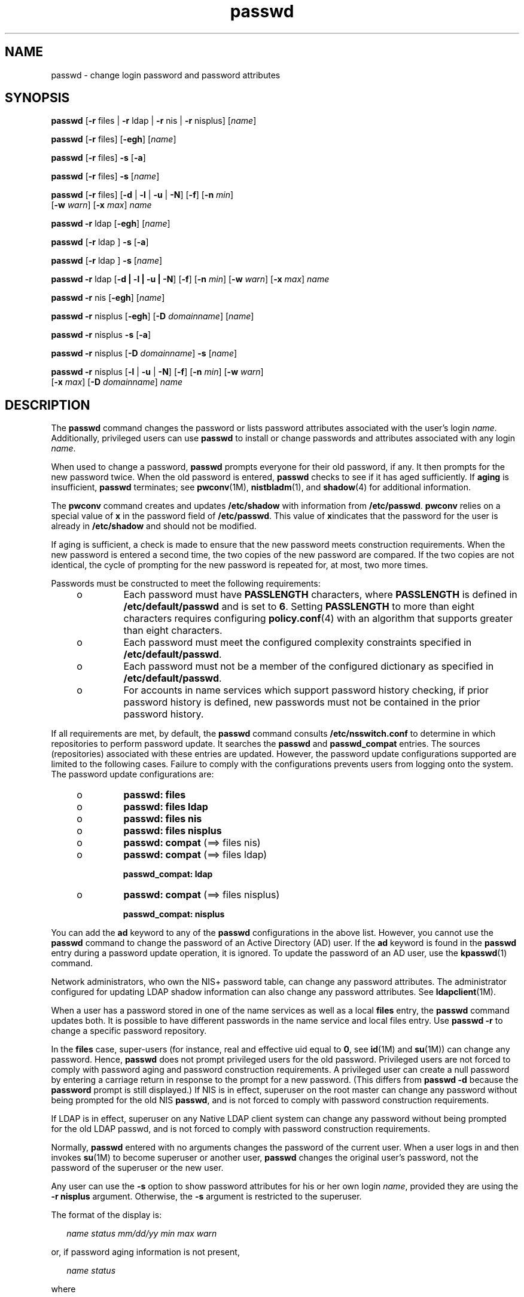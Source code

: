 '\" te
.\" Copyright 1989 AT&T
.\" Copyright (c) 2009, Sun Microsystems, Inc. All Rights Reserved.
.\" CDDL HEADER START
.\"
.\" The contents of this file are subject to the terms of the
.\" Common Development and Distribution License (the "License").
.\" You may not use this file except in compliance with the License.
.\"
.\" You can obtain a copy of the license at usr/src/OPENSOLARIS.LICENSE
.\" or http://www.opensolaris.org/os/licensing.
.\" See the License for the specific language governing permissions
.\" and limitations under the License.
.\"
.\" When distributing Covered Code, include this CDDL HEADER in each
.\" file and include the License file at usr/src/OPENSOLARIS.LICENSE.
.\" If applicable, add the following below this CDDL HEADER, with the
.\" fields enclosed by brackets "[]" replaced with your own identifying
.\" information: Portions Copyright [yyyy] [name of copyright owner]
.\"
.\" CDDL HEADER END
.TH passwd 1 "25 Feb 2009" "SunOS 5.11" "User Commands"
.SH NAME
passwd \- change login password and password attributes
.SH SYNOPSIS
.LP
.nf
\fBpasswd\fR [\fB-r\fR files | \fB-r\fR ldap | \fB-r\fR nis | \fB-r\fR nisplus] [\fIname\fR]
.fi

.LP
.nf
\fBpasswd\fR [\fB-r\fR files] [\fB-egh\fR] [\fIname\fR]
.fi

.LP
.nf
\fBpasswd\fR [\fB-r\fR files] \fB-s\fR [\fB-a\fR]
.fi

.LP
.nf
\fBpasswd\fR [\fB-r\fR files] \fB-s\fR [\fIname\fR]
.fi

.LP
.nf
\fBpasswd\fR [\fB-r\fR files] [\fB-d\fR | \fB-l\fR | \fB-u\fR | \fB-N\fR] [\fB-f\fR] [\fB-n\fR \fImin\fR]
     [\fB-w\fR \fIwarn\fR] [\fB-x\fR \fImax\fR] \fIname\fR
.fi

.LP
.nf
\fBpasswd\fR \fB-r\fR ldap [\fB-egh\fR] [\fIname\fR]
.fi

.LP
.nf
\fBpasswd\fR [\fB-r\fR ldap ] \fB-s\fR [\fB-a\fR]
.fi

.LP
.nf
\fBpasswd\fR [\fB-r\fR ldap ] \fB-s\fR [\fIname\fR]
.fi

.LP
.nf
\fBpasswd\fR \fB-r\fR ldap [\fB-d | -l | -u | -N\fR] [\fB-f\fR] [\fB-n\fR \fImin\fR] [\fB-w\fR \fIwarn\fR] [\fB-x\fR \fImax\fR] \fIname\fR
.fi

.LP
.nf
\fBpasswd\fR \fB-r\fR nis [\fB-egh\fR] [\fIname\fR]
.fi

.LP
.nf
\fBpasswd\fR \fB-r\fR nisplus [\fB-egh\fR] [\fB-D\fR \fIdomainname\fR] [\fIname\fR]
.fi

.LP
.nf
\fBpasswd\fR \fB-r\fR nisplus \fB-s\fR [\fB-a\fR]
.fi

.LP
.nf
\fBpasswd\fR \fB-r\fR nisplus [\fB-D\fR \fIdomainname\fR] \fB-s\fR [\fIname\fR]
.fi

.LP
.nf
\fBpasswd\fR \fB-r\fR nisplus [\fB-l\fR | \fB-u\fR | \fB-N\fR] [\fB-f\fR] [\fB-n\fR \fImin\fR] [\fB-w\fR \fIwarn\fR]
     [\fB-x\fR \fImax\fR] [\fB-D\fR \fIdomainname\fR] \fIname\fR
.fi

.SH DESCRIPTION
.sp
.LP
The
.B passwd
command changes the password or lists password attributes
associated with the user's login
.IR name .
Additionally, privileged users
can use
.B passwd
to install or change passwords and attributes
associated with any login
.IR name .
.sp
.LP
When used to change a password,
.B passwd
prompts everyone for their old
password, if any. It then prompts for the new password twice. When the old
password is entered,
.B passwd
checks to see if it has aged sufficiently.
If
.B aging
is insufficient,
.B passwd
terminates; see
.BR pwconv (1M),
.BR nistbladm (1),
and
.BR shadow (4)
for additional
information.
.sp
.LP
The
.B pwconv
command creates and updates
.B /etc/shadow
with
information from
.BR /etc/passwd .
\fBpwconv\fR relies on a special value
of
.B x
in the password field of
.BR /etc/passwd .
This value of
\fBx\fRindicates that the password for the user is already in
\fB/etc/shadow\fR and should not be modified.
.sp
.LP
If aging is sufficient, a check is made to ensure that the new password
meets construction requirements. When the new password is entered a second
time, the two copies of the new password are compared. If the two copies are
not identical, the cycle of prompting for the new password is repeated for,
at most, two more times.
.sp
.LP
Passwords must be constructed to meet the following requirements:
.RS +4
.TP
.ie t \(bu
.el o
Each password must have
.B PASSLENGTH
.RB "characters, where" " PASSLENGTH"
is defined in \fB/etc/default/passwd\fR and is set to
.BR 6 .
Setting
\fBPASSLENGTH\fR to more than eight characters requires configuring
\fBpolicy.conf\fR(4) with an algorithm that supports greater than eight
characters.
.RE
.RS +4
.TP
.ie t \(bu
.el o
Each password must meet the configured complexity constraints specified in
.BR /etc/default/passwd .
.RE
.RS +4
.TP
.ie t \(bu
.el o
Each password must not be a member of the configured dictionary as
specified in
.BR /etc/default/passwd .
.RE
.RS +4
.TP
.ie t \(bu
.el o
For accounts in name services which support password history checking, if
prior password history is defined, new passwords must not be contained in
the prior password history.
.RE
.sp
.LP
If all requirements are met, by default, the
.B passwd
command consults
\fB/etc/nsswitch.conf\fR to determine in which repositories to perform
password update. It searches the
.B passwd
and
.BR passwd_compat
entries. The sources (repositories) associated with these entries are
updated. However, the password update configurations supported are limited
to the following cases. Failure to comply with the configurations prevents
users from logging onto the system. The password update configurations
are:
.RS +4
.TP
.ie t \(bu
.el o
\fBpasswd: files\fR
.RE
.RS +4
.TP
.ie t \(bu
.el o
\fBpasswd: files ldap\fR
.RE
.RS +4
.TP
.ie t \(bu
.el o
\fBpasswd: files nis\fR
.RE
.RS +4
.TP
.ie t \(bu
.el o
\fBpasswd: files nisplus\fR
.RE
.RS +4
.TP
.ie t \(bu
.el o
\fBpasswd: compat\fR (==> files nis)
.RE
.RS +4
.TP
.ie t \(bu
.el o
\fBpasswd: compat\fR (==> files ldap)
.sp
.B passwd_compat: ldap
.RE
.RS +4
.TP
.ie t \(bu
.el o
\fBpasswd: compat\fR (==> files nisplus)
.sp
.B passwd_compat: nisplus
.RE
.sp
.LP
You can add the
.B ad
keyword to any of the
.B passwd
configurations
in the above list. However, you cannot use the
.B passwd
command to
change the password of an Active Directory (AD) user. If the \fBad\fR
keyword is found in the
.B passwd
entry during a password update
operation, it is ignored. To update the password of an AD user, use the
.BR kpasswd (1)
command.
.sp
.LP
Network administrators, who own the NIS+ password table, can change any
password attributes. The administrator configured for updating LDAP shadow
information can also change any password attributes. See
.BR ldapclient (1M).
.sp
.LP
When a user has a password stored in one of the name services as well as a
local \fBfiles\fR entry, the
.B passwd
command updates both. It is
possible to have different passwords in the name service and local files
entry. Use
.B "passwd -r"
to change a specific password repository.

.sp
.LP
In the \fBfiles\fR case, super-users (for instance, real and effective uid
equal to
.BR 0 ,
see
.BR id "(1M) and"
.BR su (1M))
can change any
password. Hence,
.B passwd
does not prompt privileged users for the old
password. Privileged users are not forced to comply with password aging and
password construction requirements. A privileged user can create a null
password by entering a carriage return in response to the prompt for a new
password. (This differs from
.B "passwd -d"
because the
\fBpassword\fR prompt is still displayed.) If NIS is in effect, superuser on
the root master can change any password without being prompted for the old
NIS
.BR passwd ,
and is not forced to comply with password construction
requirements.
.sp
.LP
If LDAP is in effect, superuser on any Native LDAP client system can change
any password without being prompted for the old LDAP passwd, and is not
forced to comply with password construction requirements.
.sp
.LP
Normally,
.B passwd
entered with no arguments changes the password of
the current user. When a user logs in and then invokes
.BR su (1M)
to
become superuser or another user,
.B passwd
changes the original user's
password, not the password of the superuser or the new user.
.sp
.LP
Any user can use the
.B -s
option to show password attributes for his or
her own login
.IR name ,
provided they are using the
.BR "-r nisplus"
argument. Otherwise, the
.B -s
argument is restricted to the superuser.
.sp
.LP
The format of the display is:
.sp
.in +2
.nf
\fIname status mm/dd/yy min max warn\fR
.fi
.in -2
.sp

.sp
.LP
or, if password aging information is not present,
.sp
.in +2
.nf
\fIname status\fR
.fi
.in -2
.sp

.sp
.LP
where
.sp
.ne 2
.mk
.na
.I name
.ad
.RS 12n
.rt
The login
.B ID
of the user.
.RE

.sp
.ne 2
.mk
.na
.I status
.ad
.RS 12n
.rt
The password status of
.IR name .
.sp
The
.I status
field can take the following values:
.sp
.ne 2
.mk
.na
.B LK
.ad
.RS 6n
.rt
This account is
.B locked
account. See Security.
.RE

.sp
.ne 2
.mk
.na
.B NL
.ad
.RS 6n
.rt
This account is a
.B "no login"
account. See
.BR Security .
.RE

.sp
.ne 2
.mk
.na
.B NP
.ad
.RS 6n
.rt
This account has no password and is therefore open without
authentication.
.RE

.sp
.ne 2
.mk
.na
.B PS
.ad
.RS 6n
.rt
This account has a password.
.RE

.RE

.sp
.ne 2
.mk
.na
.I mm/dd/yy
.ad
.RS 12n
.rt
The date password was last changed for
.IR name .
All password aging dates
are determined using Greenwich Mean Time (Universal Time) and therefore can
differ by as much as a day in other time zones.
.RE

.sp
.ne 2
.mk
.na
.I min
.ad
.RS 12n
.rt
The minimum number of days required between password changes for
.IR name .
\fBMINWEEKS\fR is found in \fB/etc/default/passwd\fR and is set
to
.BR NULL .
.RE

.sp
.ne 2
.mk
.na
.I max
.ad
.RS 12n
.rt
The maximum number of days the password is valid for
.IR name .
\fBMAXWEEKS\fR is found in \fB/etc/default/passwd\fR and is set to
.BR NULL .
.RE

.sp
.ne 2
.mk
.na
.I warn
.ad
.RS 12n
.rt
The number of days relative to
.I max
before the password expires and
the
.I name
are warned.
.RE

.SS "Security"
.sp
.LP
\fBpasswd\fR uses \fBpam\fR(3PAM) for password change. It calls PAM with a
service name
.B passwd
and uses service module type
.B auth
for
authentication and password for password change.
.sp
.LP
Locking an account (\fB-l\fR option) does not allow its use for password
based login or delayed execution (such as
.BR at (1),
.BR batch (1),
or
.BR cron (1M)).
The
.B -N
option can be used to disallow password based
login, while continuing to allow delayed execution.
.SH OPTIONS
.sp
.LP
The following options are supported:
.sp
.ne 2
.mk
.na
.B -a
.ad
.RS 17n
.rt
Shows password attributes for all entries. Use only with the \fB-s\fR
option.
.I name
must not be provided. For the
.B nisplus
repository,
this shows only the entries in the NIS+ password table in the local domain
that the invoker is authorized to read. For the \fBfiles\fR and \fBldap\fR
repositories, this is restricted to the superuser.
.RE

.sp
.ne 2
.mk
.na
\fB-D\fR \fIdomainname\fR
.ad
.RS 17n
.rt
Consults the
.B passwd.org_dir
table in
.BR domainname .
If this option
is not specified, the default
.B domainname
returned by
.BR nis_local_directory (3NSL)
are used. This domain name is the same as
that returned by
.BR domainname (1M).
.RE

.sp
.ne 2
.mk
.na
.B -e
.ad
.RS 17n
.rt
Changes the login shell. For the \fBfiles\fR repository, this only works
for the superuser. Normal users can change the
.BR ldap ,
.BR nis ,
or
\fBnisplus\fR repositories. The choice of shell is limited by the
requirements of \fBgetusershell\fR(3C). If the user currently has a shell
that is not allowed by
.BR getusershell ,
only root can change it.
.RE

.sp
.ne 2
.mk
.na
.B -g
.ad
.RS 17n
.rt
Changes the gecos (finger) information. For the \fBfiles\fR repository,
this only works for the superuser. Normal users can change the
.BR ldap ,
.BR nis ,
or
.B nisplus
repositories.
.RE

.sp
.ne 2
.mk
.na
.B -h
.ad
.RS 17n
.rt
Changes the home directory.
.RE

.sp
.ne 2
.mk
.na
.B -r
.ad
.RS 17n
.rt
Specifies the repository to which an operation is applied. The supported
repositories are
.BR files ,
.BR ldap ,
.BR nis ,
or
.BR nisplus .
.RE

.sp
.ne 2
.mk
.na
\fB-s\fR \fIname\fR
.ad
.RS 17n
.rt
Shows password attributes for the login
.IR name .
For the
.BR nisplus
repository, this works for everyone. However for the \fBfiles\fR and
\fBldap\fR repositories, this only works for the superuser. It does not work
at all for the
.B nis
repository which does not support password aging.
.sp
The output of this option, and only this option is Stable and parsable. The
format is
.I username
followed by white space followed by one of the
following codes.
.sp
New codes might be added in the future so code that parses this must be
flexible in the face of unknown codes. While all existing codes are two
characters in length that might not always be the case.
.sp
The following are the current status codes:
.sp
.ne 2
.mk
.na
.B LK
.ad
.RS 6n
.rt
Account is locked for UNIX authenitcation.
.B "passwd -l"
was run or the
authentication failed
.B RETRIES
times.
.RE

.sp
.ne 2
.mk
.na
.B NL
.ad
.RS 6n
.rt
The account is a no login account.
.B "passwd -N"
has been run.
.RE

.sp
.ne 2
.mk
.na
.B NP
.ad
.RS 6n
.rt
Account has no password.
.B "passwd -d"
was run.
.RE

.sp
.ne 2
.mk
.na
.B PS
.ad
.RS 6n
.rt
The account probably has a valid password.
.RE

.sp
.ne 2
.mk
.na
.B UN
.ad
.RS 6n
.rt
The data in the password field is unknown. It is not a recognizable hashed
password or any of the above entries. See \fBcrypt\fR(3C) for valid password
hashes.
.RE

.RE

.SS "Privileged User Options"
.sp
.LP
Only a privileged user can use the following options:
.sp
.ne 2
.mk
.na
.B -d
.ad
.RS 11n
.rt
Deletes password for
.I name
and unlocks the account. The login
\fIname\fR is not prompted for password. It is only applicable to the
\fBfiles\fR and \fBldap\fR repositories.
.sp
If the
.BR login (1)
option
.B PASSREQ=YES
is configured, the account
is not able to login.
.B PASSREQ=YES
is the delivered default.
.RE

.sp
.ne 2
.mk
.na
\fB-f\fR
.ad
.RS 11n
.rt
Forces the user to change password at the next login by expiring the
password for
.IR name .
.RE

.sp
.ne 2
.mk
.na
.B -l
.ad
.RS 11n
.rt
Locks password entry for
.IR name .
See the
.B -d
or
.B -u
option
for unlocking the account.
.RE

.sp
.ne 2
.mk
.na
.B -N
.ad
.RS 11n
.rt
Makes the password entry for name a value that cannot be used for login,
but does not lock the account. See the
.B -d
option for removing the
value, or to set a password to allow logins.
.RE

.sp
.ne 2
.mk
.na
\fB-n\fR \fImin\fR
.ad
.RS 11n
.rt
Sets minimum field for
.IR name .
The
.I min
field contains the minimum
number of days between password changes for
.IR name .
If
.I min
is
greater than
.IR max ,
the user can not change the password. Always use
this option with the
.B -x
option, unless
.I max
is set to \fB\(mi1\fR
(aging turned off). In that case,
.I min
need not be set.
.RE

.sp
.ne 2
.mk
.na
.B -u
.ad
.RS 11n
.rt
Unlocks a locked password for entry name. See the
.B -d
option for
removing the locked password, or to set a password to allow logins.
.RE

.sp
.ne 2
.mk
.na
\fB-w\fR \fIwarn\fR
.ad
.RS 11n
.rt
Sets warn field for
.IR name .
The
.I warn
field contains the number of
days before the password expires and the user is warned. This option is not
valid if password aging is disabled.
.RE

.sp
.ne 2
.mk
.na
\fB-x\fR \fImax\fR
.ad
.RS 11n
.rt
Sets maximum field for
.IR name .
The
.I max
field contains the number
of days that the password is valid for
.IR name .
The aging for
.IR name
is turned off immediately if
.I max
is set to \fB\(mi1\fR\&.
.RE

.SH OPERANDS
.sp
.LP
The following operand is supported:
.sp
.ne 2
.mk
.na
.I name
.ad
.RS 8n
.rt
User login name.
.RE

.SH ENVIRONMENT VARIABLES
.sp
.LP
If any of the
.B LC_*
variables, that is,
.BR LC_CTYPE ,
.BR LC_MESSAGES ,
.BR LC_TIME ,
.BR LC_COLLATE ,
.BR LC_NUMERIC ,
and
\fBLC_MONETARY\fR (see
.BR environ (5)),
are not set in the environment,
the operational behavior of
.B passwd
for each corresponding locale
category is determined by the value of the
.B LANG
environment variable.
If
.B LC_ALL
is set, its contents are used to override both the
\fBLANG\fR and the other \fBLC_*\fR variables. If none of the above
variables is set in the environment, the
.B C
(U.S. style) locale
determines how
.B passwd
behaves.
.sp
.ne 2
.mk
.na
.B LC_CTYPE
.ad
.RS 15n
.rt
Determines how
.B passwd
handles characters. When
.B LC_CTYPE
is set
to a valid value,
.B passwd
can display and handle text and filenames
containing valid characters for that locale.
.B passwd
can display and
handle Extended Unix Code (\fBEUC\fR) characters where any individual
character can be 1, 2, or 3 bytes wide.
.B passwd
can also handle
\fBEUC\fR characters of 1, 2, or more column widths. In the \fBC\fR locale,
only characters from ISO 8859-1 are valid.
.RE

.sp
.ne 2
.mk
.na
.B LC_MESSAGES
.ad
.RS 15n
.rt
Determines how diagnostic and informative messages are presented. This
includes the language and style of the messages, and the correct form of
affirmative and negative responses. In the
.B C
locale, the messages are
presented in the default form found in the program itself (in most cases,
U.S. English).
.RE

.SH EXIT STATUS
.sp
.LP
The
.B passwd
command exits with one of the following values:
.sp
.ne 2
.mk
.na
.B 0
.ad
.RS 6n
.rt
Success.
.RE

.sp
.ne 2
.mk
.na
.B 1
.ad
.RS 6n
.rt
Permission denied.
.RE

.sp
.ne 2
.mk
.na
.B 2
.ad
.RS 6n
.rt
Invalid combination of options.
.RE

.sp
.ne 2
.mk
.na
.B 3
.ad
.RS 6n
.rt
Unexpected failure. Password file unchanged.
.RE

.sp
.ne 2
.mk
.na
.B 4
.ad
.RS 6n
.rt
Unexpected failure. Password file(s) missing.
.RE

.sp
.ne 2
.mk
.na
.B 5
.ad
.RS 6n
.rt
Password file(s) busy. Try again later.
.RE

.sp
.ne 2
.mk
.na
.B 6
.ad
.RS 6n
.rt
Invalid argument to option.
.RE

.sp
.ne 2
.mk
.na
.B 7
.ad
.RS 6n
.rt
Aging option is disabled.
.RE

.sp
.ne 2
.mk
.na
.B 8
.ad
.RS 6n
.rt
No memory.
.RE

.sp
.ne 2
.mk
.na
.B 9
.ad
.RS 6n
.rt
System error.
.RE

.sp
.ne 2
.mk
.na
.B 10
.ad
.RS 6n
.rt
Account expired.
.RE

.SH FILES
.sp
.ne 2
.mk
.na
\fB/etc/default/passwd\fR
.ad
.RS 23n
.rt
Default values can be set for the following flags in
\fB/etc/default/passwd\fR. For example: \fBMAXWEEKS=26\fR
.sp
.ne 2
.mk
.na
.B DICTIONDBDIR
.ad
.RS 16n
.rt
The directory where the generated dictionary databases reside. Defaults to
.BR /var/passwd .
.sp
If neither
.B DICTIONLIST
nor
.B DICTIONDBDIR
is specified, the
system does not perform a dictionary check.
.RE

.sp
.ne 2
.mk
.na
.B DICTIONLIST
.ad
.RS 16n
.rt
DICTIONLIST can contain list of comma separated dictionary files such as
\fBDICTIONLIST=\fIfile1\fR, \fIfile2\fR,
.IR file3 .
Each dictionary
file contains multiple lines and each line consists of a word and a NEWLINE
character (similar to
.BR /usr/share/lib/dict/words .)
You must specify
full pathnames. The words from these files are merged into a database that
is used to determine whether a password is based on a dictionary word.
.sp
If neither
.B DICTIONLIST
nor
.B DICTIONDBDIR
is specified, the
system does not perform a dictionary check.
.sp
To pre-build the dictionary database, see
.BR mkpwdict (1M).
.RE

.sp
.ne 2
.mk
.na
.B HISTORY
.ad
.RS 16n
.rt
Maximum number of prior password history to keep for a user. Setting the
\fBHISTORY\fR value to zero
.RB ( 0 ),
or removing the flag, causes the
prior password history of all users to be discarded at the next password
change by any user. The default is not to define the
.B HISTORY
flag. The
maximum value is
.B 26.
Currently, this functionality is enforced only
for user accounts defined in the \fBfiles\fR name service (local
\fBpasswd\fR(4)/\fBshadow\fR(4)).
.RE

.sp
.ne 2
.mk
.na
.B MAXREPEATS
.ad
.RS 16n
.rt
Maximum number of allowable consecutive repeating characters. If
\fBMAXREPEATS\fR is not set or is zero
.RB ( 0 ),
the default is no checks
.RE

.sp
.ne 2
.mk
.na
.B MAXWEEKS
.ad
.RS 16n
.rt
Maximum time period that password is valid.
.RE

.sp
.ne 2
.mk
.na
.B MINALPHA
.ad
.RS 16n
.rt
Minimum number of alpha character required. If
.B MINALPHA
is not set,
the default is
.BR 2 .
.RE

.sp
.ne 2
.mk
.na
.B MINDIFF
.ad
.RS 16n
.rt
Minimum differences required between an old and a new password. If
\fBMINDIFF\fR is not set, the default is
.BR 3 .
.RE

.sp
.ne 2
.mk
.na
.B MINDIGIT
.ad
.RS 16n
.rt
Minimum number of digits required. If
.B MINDIGIT
is not set or is set
to zero
.RB ( 0 ),
the default is no checks. You cannot be specify
\fBMINDIGIT\fR if \fBMINNONALPHA\fR is also specified.
.RE

.sp
.ne 2
.mk
.na
.B MINLOWER
.ad
.RS 16n
.rt
Minimum number of lower case letters required. If not set or zero (0), the
default is no checks.
.RE

.sp
.ne 2
.mk
.na
.B MINNONALPHA
.ad
.RS 16n
.rt
Minimum number of non-alpha (including numeric and special) required. If
\fBMINNONALPHA\fR is not set, the default is
.BR 1 .
You cannot specify
\fBMINNONALPHA\fR if \fBMINDIGIT\fR or \fBMINSPECIAL\fR is also specified.
.RE

.sp
.ne 2
.mk
.na
.B MINWEEKS
.ad
.RS 16n
.rt
Minimum time period before the password can be changed.
.RE

.sp
.ne 2
.mk
.na
.B MINSPECIAL
.ad
.RS 16n
.rt
Minimum number of special (non-alpha and non-digit) characters required. If
\fBMINSPECIAL\fR is not set or is zero
.RB ( 0 ),
the default is no checks.
You cannot specify
.B MINSPECIAL
if you also specify
.BR MINNONALPHA .
.RE

.sp
.ne 2
.mk
.na
.B MINUPPER
.ad
.RS 16n
.rt
Minimum number of upper case letters required. If
.B MINUPPER
is not set
or is zero
.RB ( 0 ),
the default is no checks.
.RE

.sp
.ne 2
.mk
.na
.B NAMECHECK
.ad
.RS 16n
.rt
Enable/disable checking or the login name. The default is to do login name
checking. A case insensitive value of
.B no
disables this feature.
.RE

.sp
.ne 2
.mk
.na
.B PASSLENGTH
.ad
.RS 16n
.rt
Minimum length of password, in characters.
.RE

.sp
.ne 2
.mk
.na
.B WARNWEEKS
.ad
.RS 16n
.rt
Time period until warning of date of password's ensuing expiration.
.RE

.sp
.ne 2
.mk
.na
.B WHITESPACE
.ad
.RS 16n
.rt
Determine if white space characters are allowed in passwords. Valid values
are
.B YES
and
.BR NO .
If
.B WHITESPACE
is not set or is set to
.BR YES ,
white space characters are allowed.
.RE

.RE

.sp
.ne 2
.mk
.na
.B /etc/oshadow
.ad
.RS 23n
.rt
Temporary file used by
.BR passwd ,
\fBpassmgmt\fR and \fBpwconv\fR to
update the real shadow file.
.RE

.sp
.ne 2
.mk
.na
.B /etc/passwd
.ad
.RS 23n
.rt
Password file.
.RE

.sp
.ne 2
.mk
.na
.B /etc/shadow
.ad
.RS 23n
.rt
Shadow password file.
.RE

.sp
.ne 2
.mk
.na
.B /etc/shells
.ad
.RS 23n
.rt
Shell database.
.RE

.SH ATTRIBUTES
.sp
.LP
See
.BR attributes (5)
for descriptions of the following attributes:
.sp

.sp
.TS
tab() box;
cw(2.75i) |cw(2.75i)
lw(2.75i) |lw(2.75i)
.
ATTRIBUTE TYPEATTRIBUTE VALUE
_
AvailabilitySUNWcsu
_
CSIEnabled
_
Interface StabilitySee below.
.TE

.sp
.LP
The human readable output is Uncommitted. The options are Committed.
.SH SEE ALSO
.sp
.LP
.BR at (1),
.BR batch (1),
.BR finger (1),
.BR kpasswd (1),
.BR login (1),
.BR nistbladm (1),
.BR cron (1M),
.BR domainname (1M),
.BR eeprom (1M),
.BR id (1M),
.BR ldapclient (1M),
.BR mkpwdict (1M),
.BR passmgmt (1M),
.BR pwconv (1M),
.BR su (1M),
.BR useradd (1M),
.BR userdel (1M),
.BR usermod (1M),
.BR crypt (3C),
.BR getpwnam (3C),
.BR getspnam (3C),
.BR getusershell (3C),
.BR nis_local_directory (3NSL),
.BR pam (3PAM),
.BR loginlog (4),
.BR nsswitch.conf (4),
.BR pam.conf (4),
.BR passwd (4),
.BR policy.conf (4),
.BR shadow (4),
.BR shells (4),
.BR attributes (5),
.BR environ (5),
.BR pam_authtok_check (5),
.BR pam_authtok_get (5),
.BR pam_authtok_store (5),
.BR pam_dhkeys (5),
.BR pam_ldap (5),
.BR pam_unix_account (5),
.BR pam_unix_auth (5),
.BR pam_unix_session (5)
.SH NOTES
.sp
.LP
The
.BR pam_unix (5)
module is no longer supported. Similar functionality
is provided by
.BR pam_unix_account (5),
.BR pam_unix_auth (5),
.BR pam_unix_session (5),
.BR pam_authtok_check (5),
.BR pam_authtok_get (5),
.BR pam_authtok_store (5),
.BR pam_dhkeys (5),
and
.BR pam_passwd_auth (5).
.sp
.LP
The
.B nispasswd
and
.B ypasswd
commands are wrappers around
.BR passwd .
Use of
.B nispasswd
and
.B ypasswd
is discouraged. Use
.B "passwd -r"
.I repository_name
instead.
.sp
.LP
NIS+ might not be supported in future releases of the Solaris operating
system. Tools to aid the migration from NIS+ to LDAP are available in the
current Solaris release. For more information, visit
http://www.sun.com/directory/nisplus/transition.html.
.sp
.LP
Changing a password in the \fBfiles\fR and
.B ldap
repositories clears
the failed login count.
.sp
.LP
Changing a password reactivates an account deactivated for inactivity for
the length of the inactivity period.
.sp
.LP
Input terminal processing might interpret some key sequences and not pass
them to the
.B passwd
command.
.sp
.LP
An account with no password, status code
.BR NP ,
might not be able to
login. See the
.BR login (1)
\fBPASSREQ\fR option.
